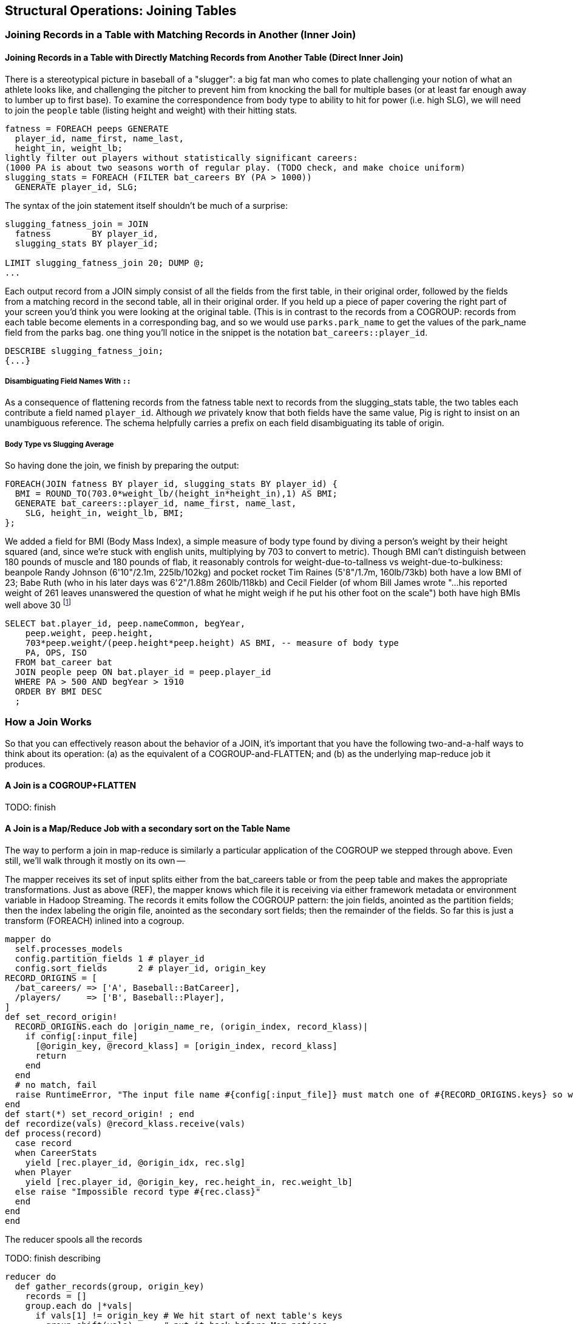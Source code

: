 == Structural Operations: Joining Tables

=== Joining Records in a Table with Matching Records in Another (Inner Join)

// alternate title??: Matching Records Between Tables (Inner Join)

==== Joining Records in a Table with Directly Matching Records from Another Table (Direct Inner Join)

There is a stereotypical picture in baseball of a "slugger": a big fat man
who comes to plate challenging your notion of what an athlete looks like, and
challenging the pitcher to prevent him from knocking the ball for multiple
bases (or at least far enough away to lumber up to first base). To examine
the correspondence from body type to ability to hit for power (i.e. high
SLG), we will need to join the `people` table (listing height and weight)
with their hitting stats.

------
fatness = FOREACH peeps GENERATE
  player_id, name_first, name_last,
  height_in, weight_lb;
lightly filter out players without statistically significant careers:
(1000 PA is about two seasons worth of regular play. (TODO check, and make choice uniform)
slugging_stats = FOREACH (FILTER bat_careers BY (PA > 1000))
  GENERATE player_id, SLG;
------

The syntax of the join statement itself shouldn't be much of a surprise:

------
slugging_fatness_join = JOIN
  fatness        BY player_id,
  slugging_stats BY player_id;

LIMIT slugging_fatness_join 20; DUMP @;
...
------

Each output record from a JOIN simply consist of all the fields from the first table, in their original order, followed by the fields from a matching record in the second table, all in their original order. If you held up a piece of paper covering the right part of your screen you'd think you were looking at the original table.
(This is in contrast to the records from a COGROUP: records from each table become elements in a corresponding bag, and so we would use `parks.park_name` to get the values of the park_name field from the parks bag.
one thing you'll notice in the snippet is the notation `bat_careers::player_id`.

------
DESCRIBE slugging_fatness_join;
{...}
------

===== Disambiguating Field Names With `::`

As a consequence of flattening records from the fatness table next to records from the slugging_stats table, the two tables each contribute a field named `player_id`. Although _we_ privately know that both fields have the same value, Pig is right to insist on an unambiguous reference. The schema helpfully carries a prefix on each field disambiguating its table of origin.

===== Body Type vs Slugging Average

So having done the join, we finish by preparing the output:

------
FOREACH(JOIN fatness BY player_id, slugging_stats BY player_id) {
  BMI = ROUND_TO(703.0*weight_lb/(height_in*height_in),1) AS BMI;
  GENERATE bat_careers::player_id, name_first, name_last,
    SLG, height_in, weight_lb, BMI;
};
------

We added a field for BMI (Body Mass Index), a simple measure of body type found by diving a person's weight by their height squared (and, since we're stuck with english units, multiplying by 703 to convert to metric). Though BMI
can't distinguish between 180 pounds of muscle and 180 pounds of flab, it reasonably controls for weight-due-to-tallness vs weight-due-to-bulkiness:
beanpole Randy Johnson (6'10"/2.1m, 225lb/102kg) and pocket rocket Tim Raines (5'8"/1.7m, 160lb/73kb) both have a low BMI of 23; Babe Ruth (who in his later days was 6'2"/1.88m 260lb/118kb) and Cecil Fielder (of whom Bill James wrote "...his reported weight of 261 leaves unanswered the question of what he might weigh if he put his other foot on the scale") both have high BMIs well above 30 footnote:[The dataset we're using unfortunately only records players' weights at the start of their career, so you will see different values listed for Mr. Fielder and Mr. Ruth.]

------
SELECT bat.player_id, peep.nameCommon, begYear,
    peep.weight, peep.height,
    703*peep.weight/(peep.height*peep.height) AS BMI, -- measure of body type
    PA, OPS, ISO
  FROM bat_career bat
  JOIN people peep ON bat.player_id = peep.player_id
  WHERE PA > 500 AND begYear > 1910
  ORDER BY BMI DESC
  ;
------

=== How a Join Works

So that you can effectively reason about the behavior of a JOIN, it's important that you have the following two-and-a-half ways to think about its operation: (a) as the equivalent of a COGROUP-and-FLATTEN; and (b) as the underlying map-reduce job it produces.

==== A Join is a COGROUP+FLATTEN

TODO: finish

==== A Join is a Map/Reduce Job with a secondary sort on the Table Name

The way to perform a join in map-reduce is similarly a particular application of the COGROUP we stepped through above. Even still, we'll walk through it mostly on its own --

The mapper receives its set of input splits either from the bat_careers table or from the peep table and makes the appropriate transformations. Just as above (REF), the mapper knows which file it is receiving via either framework metadata or environment variable in Hadoop Streaming. The records it emits follow the COGROUP pattern: the join fields, anointed as the partition fields; then the index labeling the origin file, anointed as the secondary sort fields; then the remainder of the fields. So far this is just a transform (FOREACH) inlined into a cogroup.

------
mapper do
  self.processes_models
  config.partition_fields 1 # player_id
  config.sort_fields      2 # player_id, origin_key
RECORD_ORIGINS = [
  /bat_careers/ => ['A', Baseball::BatCareer],
  /players/     => ['B', Baseball::Player],
]
def set_record_origin!
  RECORD_ORIGINS.each do |origin_name_re, (origin_index, record_klass)|
    if config[:input_file]
      [@origin_key, @record_klass] = [origin_index, record_klass]
      return
    end
  end
  # no match, fail
  raise RuntimeError, "The input file name #{config[:input_file]} must match one of #{RECORD_ORIGINS.keys} so we can recognize how to handle it."
end
def start(*) set_record_origin! ; end
def recordize(vals) @record_klass.receive(vals)
def process(record)
  case record
  when CareerStats
    yield [rec.player_id, @origin_idx, rec.slg]
  when Player
    yield [rec.player_id, @origin_key, rec.height_in, rec.weight_lb]
  else raise "Impossible record type #{rec.class}"
  end
end
end
------

The reducer spools all the records

TODO: finish describing

------
reducer do
  def gather_records(group, origin_key)
    records = []
    group.each do |*vals|
      if vals[1] != origin_key # We hit start of next table's keys
        group.shift(vals)      # put it back before Mom notices
        break                  # and stop gathering records
      end
      records << vals
    end
    return records
  end


  BMI_ENGLISH_TO_METRIC = 0.453592 / (0.0254 * 0.254)
  def bmi(ht, wt)
    BMI_ENGLISH_TO_METRIC * wt / (ht * ht)
  end

  def process_group(group)
    players = gather_records(group, 'A'
    # remainder are slugging stats
    group.each do |player_id, _, slg|
      players.each do |player_id,_, height_in, weight_lb|
        # Pig would output all the fields from the JOIN,
        # but we're inlining the follow-on FOREACH as well
        yield [player_id, slg, height_in, weight_lb, bmi(height_in, weight_lb)]
      end
    end
  end
end
------

TODO-qem should I show the version that has just the naked join-like output ie. All the fields from each table, not including the BMI, as per slugging_fatness_join? And if so do I show it as well or instead?

The output of the Join job will have one record for each discrete combination of A and B. As you will notice in our Wukong version of the Join, the secondary sort ensures that for each key the reducer receives all the records for table A strictly followed by all records for table B. We gather all the A records in to an array, then on each B record emit the A records stapled to the B records. All the A records have to be held in memory at the same time, while all the B records simply flutter by; this means that if you have two datasets of wildly different sizes or distribution, it is worth ensuring the Reducer receives the smaller group first. In map/reduce, the table with the largest number of records per key should be assigned the last-occurring field group label; in Pig, that table should be named last in the JOIN statement.

------
stats_and_fatness = FOREACH (JOIN fatness BY player_id, stats BY player_id)
  GENERATE fatness::player_id..BMI, stats::n_seasons..OPS;
------

===== Exercise

Exercise: Explore the correspondence of weight, height and BMI to SLG using a
medium-data tool such as R, Pandas or Excel. Spoiler alert: the stereotypes
of the big fat slugger is quire true.

==== Handling Nulls in Joins


(add note) Joins on null values are dropped even when both are null. Filter nulls. (I can't come up with a good example of this)
(add note) in contrast, all elements with null in a group _will_ be grouped as null. This can be dangerous when large number of nulls: all go to same reducer

===== Other topics in JOIN-land:

* See advanced joins: bag left outer join from DataFu
* See advanced joins: Left outer join on three tables: http://datafu.incubator.apache.org/docs/datafu/guide/more-tips-and-tricks.html
* See Time-series: Range query using cross
* See Time-series: Range query using prefix and UDFs (the ip-to-geo example)
* See advanced joins: Sparse joins for filtering, with a HashMap (replicated)
* Out of scope: Bitmap index
* Out of scope: Bloom filter joins
* See time-series: Self-join for successive row differences

=== Enumerating a Many-to-Many Relationship

In the previous examples there's been a direct pairing of each line in the
main table with the unique line from the other table that decorates it.
Therefore, there output had exactly the same number of rows as the larger
input table. When there are multiple records per key, however, the the output
will have one row for each _pairing_ of records from each table. A key with
two records from the left table and 3 records from the right table yields six
output records.

------
player_team_years = FOREACH bat_seasons GENERATE year_id, team_id, player_id;
park_team_years   = FOREACH park_teams  GENERATE year_id, team_id, park_id;

player_stadia = FOREACH (JOIN
  player_team_years BY (year_id, team_id),
  park_team_years   BY (year_id, team_id)
  ) GENERATE
  player_team_years::year_id AS year_id, player_team_years::team_id AS team_id,
  player_id,  park_id;
------

By consulting the Jobtracker counters (map input records vs reduce output
records) or by explicitly using Pig to count records, you'll see that the
77939 batting_seasons became 80565 home stadium-player pairings. The
cross-product behavior didn't cause a big explosion in counts -- as opposed
to our next example, which will generate much more data.

=== Joining a Table with Itself (self-join)

Joining a table with itself is very common when you are analyzing relationships of elements within the table (when analyzing graphs or working with datasets represented as attribute-value lists it becomes predominant.) Our example here will be to identify all teammates pairs: players listed as having played for the same team in the same year. The only annoying part about doing a self-join in Pig is that you can't, at least not directly. Pig won't let you list the same table in multiple slots of a JOIN statement, and also won't let you just write something like `"mytable_dup = mytable;"` to assign a new alias footnote:[If it didn't cause such a surprisingly hairy set of internal complications, it would have long ago been fixed]. Instead you have to use a FOREACH or somesuch to create a duplicate representative. If you don't have any other excuse, use a project-star expression: `p2 = FOREACH p1 GENERATE *;`. In this case, we already need to do a projection; we feel the most readable choice is to repeat the statement twice.

------
-- Pig disallows self-joins so this won't work:
wont_work = JOIN bat_seasons BY (team_id, year_id), bat_seasons BY (team_id, year_id);
"ERROR ... Pig does not accept same alias as input for JOIN operation : bat_seasons"
------

That's OK, we didn't want all those stupid fields anyway; we'll just make two copies and then join
the table copies to find all teammate pairs. We're going to say a player isn't their their own
teammate, and so we also reject the self-pairs.

------
p1 = FOREACH bat_seasons GENERATE player_id, team_id, year_id;
p2 = FOREACH bat_seasons GENERATE player_id, team_id, year_id;

teammate_pairs = FOREACH (JOIN
    p1 BY (team_id, year_id),
    p2 by (team_id, year_id)
  ) GENERATE
    p1::player_id AS pl1,
    p2::player_id AS pl2;
teammate_pairs = FILTER teammate_pairs BY NOT (pl1 == pl2);
------

As opposed to the slight many-to-many expansion of the previous section, there are on average ZZZ players per roster to be paired. The result set here is explosively larger: YYY pairings from the original XXX player seasons, an expansion of QQQ footnote:[See the example code for details]. Now you might have reasonably expected the expansion factor to be very close to the average number of players per team, thinking "QQQ average players per team, so QQQ times as many pairings as players." But a join creates as many rows as the product of the records in each tables' bag -- the square of the roster size in this case -- and the sum of the squares necessarily exceeds the direct sum.

The 78,000 player seasons we joined onto the team-parks-years table In
contrast, a similar JOIN expression turned 78,000 seasons into 2,292,658
player-player pairs, an expansion of nearly thirty times

(A simplification was made) footnote:[(or, what started as a footnote but should probably become a sidebar or section in the timeseries chapter -- QEM advice please) Our bat_seasons table ignores mid-season trades and only lists a single team the player played the most games for, so in infrequent cases this will identify some teammate pairs that didn't actually overlap. There's no simple option that lets you join on players' intervals of service on a team: joins must be based on testing key equality, and we would need an "overlaps" test. In the time-series chapter you'll meet tools for handling such cases, but it's a big jump in complexity for a small number of renegades. You'd be better off handling it by first listing every stint on a team for each player in a season, with separate fields for the year and for the start/end dates. Doing the self-join on the season (just as we have here) would then give you every _possible_ teammate pair, with some fraction of false pairings. Lastly, use a FILTER to reject the cases where they don't overlap. Any time you're looking at a situation where 5% of records are causing 150% of complexity, look to see whether this approach of "handle the regular case, then fix up the edge cases" can apply.]

// SELECT DISTINCT b1.player_id, b2.player_id
//   FROM bat_season b1, bat_season b2
//   WHERE b1.team_id = b2.team_id          -- same team
//     AND b1.year_id = b2.year_id          -- same season
//     AND b1.player_id != b2.player_id     -- reject self-teammates
//   GROUP BY b1.player_id
//   ;

=== Joining Records Without Discarding Non-Matches (Outer Join)

The Baseball Hall of Fame is meant to honor the very best in the game, and each year a very small number of players are added to its rolls. It's a significantly subjective indicator, which is its cardinal virtue and its cardinal flaw -- it represents the consensus judgement of experts, but colored to some small extent by emotion, nostalgia, and imperfect quantitative measures. But as you'll see over and over again, the best basis for decisions is the judgement of human experts backed by data-driven analysis. What we're assembling as we go along this tour of analytic patterns isn't a mathematical answer to who the highest performers are, it's a basis for centering discussion around the right mixture of objective measures based on evidence and human judgement where the data is imperfect.

So we'd like to augment the career stats table we assembled earlier with columns showing, for hall-of-famers, the year they were admitted, and a `Null` value for the rest. (This allows that column to also serve as a boolean indicator of whether the players were inducted). If you tried to use the JOIN operator in the form we have been, you'll find that it doesn't work. A plain JOIN operation keeps only rows that have a match in all tables, and so all of the non-hall-of-famers will be excluded from the result. (This differs from COGROUP, which retains rows even when some of its inputs lack a match for a key). The answer is to use an 'outer join'

------
career_stats = FOREACH (
  JOIN
    bat_careers BY player_id LEFT OUTER,
    batting_hof BY player_id) GENERATE
  bat_careers::player_id..bat_careers::OPS, allstars::year_id AS hof_year;
------

Since the batting_hof table has exactly one row per player, the output has exactly as many rows as the career stats table, and exactly as many non-null rows as the hall of fame table.

footnote:[Please note that the `batting_hof` table excludes players admitted to the Hall of Fame based on their pitching record. With the exception of Babe Ruth -- who would likely have made the Hall of Fame as a pitcher if he hadn't been the most dominant hitter of all time -- most pitchers have very poor offensive skills and so are relegated back with the rest of the crowd]

------
-- (sample data)
-- (Hank Aaron)... Year
------

In this example, there will be some parks that have no direct match to location names and, of course, there will be many, many places that do not match a park. The first two JOINs we did were "inner" JOINs -- the output contains only rows that found a match. In this case, we want to keep all the parks, even if no places matched but we do not want to keep any places that lack a park. Since all rows from the left (first most dataset) will be retained, this is called a "left outer" JOIN. If, instead, we were trying to annotate all places with such parks as could be matched -- producing exactly one output row per place -- we would use a "right outer" JOIN instead. If we wanted to do the latter but (somewhat inefficiently) flag parks that failed to find a match, you would use a "full outer" JOIN. (Full JOINs are pretty rare.)

In a Pig JOIN it is important to order the tables by size -- putting the smallest table first and the largest table last. (You'll learn why in the "Map/Reduce Patterns" (TODO:  REF) chapter.) So while a right join is not terribly common in traditional SQL, it's quite valuable in Pig. If you look back at the previous examples, you will see we took care to always put the smaller table first. For small tables or tables of similar size, it is not a big deal -- but in some cases, it can have a huge impact, so get in the habit of always following this best practice.

NOTE: A Pig join is outwardly similar to the join portion of a SQL SELECT statement, but notice that  although you can place simple expressions in the join expression, you can make no further manipulations to the data whatsoever in that statement. Pig's design philosophy is that each statement corresponds to a specific data transformation, making it very easy to reason about how the script will run; this makes the typical Pig script more long-winded than corresponding SQL statements but clearer for both human and robot to understand.

==== Joining Tables that do not have a Foreign-Key Relationship

All of the joins we've done so far have been on nice clean values designed in advance to match records among tables. In SQL parlance, the career_stats and batting_hof tables both had player_id as a primary key (a column of unique, non-null values tied to each record's identity). The team_id field in the bat_seasons and park_team_years tables points into the teams table as a foreign key: an indexable column whose only values are primary keys in another table, and which may have nulls or duplicates. But sometimes you must match records among tables that do not have a polished mapping of values. In that case, it can be useful to use an outer join as the first pass to unify what records you can before you bring out the brass knuckles or big guns for what remains.

Suppose we wanted to plot where each major-league player grew up -- perhaps as an answer in itself as a browsable map, or to allocate territories for talent scouts, or to see whether the quiet wide spaces of country living or the fast competition of growing up in the city better fosters the future career of a high performer. While the people table lists the city, state and country of birth for most players, we must geolocate those place names -- determine their longitude and latitude -- in order to plot or analyze them.

There are geolocation services on the web, but they are imperfect, rate-limited and costly for commercial use footnote:[Put another way, "Accurate, cheap, fast: choose any two]. Meanwhile the freely-available geonames database gives geo-coordinates and other information on more than seven million points of interest across the globe, so for informal work it can make a lot of sense to opportunistically decorate whatever records match and then decide what to do with the rest.

------
geolocated_somewhat = JOIN
  people BY (birth_city, birth_state, birth_country),
  places BY (city, admin_1, country_id)
------

In the important sense, this worked quite well: XXX% of records found a match.
(Question do we talk about the problems of multiple matches on name here, or do we quietly handle it?)

Experienced database hands might now suggest doing a join using some sort of fuzzy-match
match or some sort of other fuzzy equality. However, in map-reduce the only kind of join you can do is an "equi-join" -- one that uses key equality to match records. Unless an operation is 'transitive' -- that is, unless `a joinsto b` and `b joinsto c` guarantees `a joinsto c`, a plain join won't work, which rules out approximate string matches; joins on range criteria (where keys are related through inequalities (x < y)); graph distance; geographic nearness; and edit distance. You also can't use a plain join on an 'OR' condition: "match stadiums and places if the placename and state are equal or the city and state are equal", "match records if the postal code from table A matches any of the component zip codes of place B". Much of the middle part of this book centers on what to do when there _is_ a clear way to group related records in context, but which is more complicated than key equality.

Exercise: are either city dwellers or country folk over-represented among major leaguers? Selecting only places with very high or very low population in the geonames table might serve as a sufficient measure of urban-ness; or you could use census data and the methods we cover in the geographic data analysis chapter to form a more nuanced indicator. The hard part will be to baseline the data for population: the question is how the urban vs rural proportion of ballplayers compares to the proportion of the general populace, but that distribution has changed dramatically over our period of interest. The US has seen a steady increase from a rural majority pre-1920 to a four-fifths majority of city dwellers today.

==== Joining on an Integer Table to Fill Holes in a List

In some cases you want to ensure that there is an output row for each
potential value of a key. For example, a histogram of career hits will show
that Pete Rose (4256 hits) and Ty Cobb (4189 hits) have so many more hits
than the third-most player (Hank Aaron, 3771 hits) there are gaps in the
output bins.

To fill the gaps, generate a list of all the potential keys, then generate
your (possibly hole-y) result table, and do a join of the keys list (LEFT
OUTER) with results. In some cases, this requires one job to enumerate the
keys and a separate job to calculate the results. For our purposes here, we
can simply use the integer table. (We told you it was surprisingly useful!)

If we prepare a histogram of career hits, similar to the one above for
seasons, you'll find that Pete Rose (4256 hits) and Ty Cobb (4189 hits) have
so many more hits than the third-most player (Hank Aaron, 3771 hits) there
are gaps in the output bins. To make it so that every bin has an entry, do an
outer join on the integer table. (See, we told you the integers table was
surprisingly useful.)

------
-- SQL Equivalent:
SET @H_binsize = 10;
SELECT bin, H, IFNULL(n_H,0)
  FROM      (SELECT @H_binsize * idx AS bin FROM numbers WHERE idx <= 430) nums
  LEFT JOIN (SELECT @H_binsize*CEIL(H/@H_binsize) AS H, COUNT(*) AS n_H
    FROM bat_career bat GROUP BY H) hist
  ON hist.H = nums.bin
  ORDER BY bin DESC
;
------ 

Regular old histogram of career hits, bin size 100

------
H_vals = FOREACH (GROUP bat_seasons BY player_id) GENERATE
  100*ROUND(SUM(bat_seasons.H)/100.0) AS bin;
H_hist_0 = FOREACH (GROUP H_vals BY bin) GENERATE
  group AS bin, COUNT_STAR(H_vals) AS ct;
------

Generate a list of all the bins we want to keep, then perform a LEFT JOIN of bins with histogram
counts. Missing rows will have a null `ct` value, which we can convert to zero.

------
H_bins = FOREACH (FILTER numbers_10k BY num0 <= 43) GENERATE 100*num0  AS bin;

H_hist = FOREACH (JOIN H_bins BY bin LEFT OUTER, H_hist_0 BY bin) GENERATE
  H_bins::bin,
  ct,                    -- leaves missing values as null
  (ct IS NULL ? 0 : ct)  -- converts missing values to zero
;
------

=== Selecting Only Records That Lack a Match in Another Table (anti-join)

A common use of a JOIN is to perform an effective filter on a large number of values -- the big brother of the pattern in section (REF). In this case (known as an 'anti-join'), we don't want to keep the selection table around afterwards

------
-- Project just the fields we need
allstars_p  = FOREACH allstars GENERATE player_id, year_id;

-- An outer join of the two will leave both matches and non-matches.
scrub_seasons_jn = JOIN
  bat_seasons BY (player_id, year_id) LEFT OUTER,
  allstars_p  BY (player_id, year_id);

-- ...and the non-matches will have Nulls in all the allstars slots
scrub_seasons_jn_f = FILTER scrub_seasons_jn
  BY allstars_p::player_id IS NULL;
------

Once the matches have been eliminated, pick off the first table's fields.
The double-colon in 'bat_seasons::' makes clear which table's field we mean.
The fieldname-ellipsis 'bat_seasons::player_id..bat_seasons::RBI' selects all
the fields in bat_seasons from player_id to RBI, which is to say all of them.

------
scrub_seasons_jn   = FOREACH scrub_seasons_jn_f
  GENERATE bat_seasons::player_id..bat_seasons::RBI;
------

// This is a good use of the fieldname-ellipsis syntax: to the reader it says "all fields of bat_seasons, the exact members of which are of no concern". (It would be even better if we could write `bat_seasons::*`, but that's not supported in Pig <= 0.12.0.) In a context where we did go on to care about the actual fields, that syntax becomes an unstated assumption about not just what fields exist at this stage, but what _order_ they occur in. We can try to justify why you wouldn't use it with a sad story: Suppose you wrote `bat_seasons::PA..bat_seasons::HR` to mean the counting stats (PA, AB, HBP, SH, BB, H, h1B, h2B, h3b, HR). In that case, an upstream rearrangement of the schema could cause fields to be added or removed in a way that would be hard to identify. Now, that failure scenario almost certainly won't happen, and if it did it probably wouldn't lead to real problems, and if there were they most likely wouldn't be that hard to track down. The true point is that it's lazy and unhelpful to the reader. If you mean "PA, AB, HBP, SH, BB, H, h1B, h2B, h3b, HR", then that's what you should say.

=== Selecting Only Records That Have a Match in Another Table (semi-join)

Semi-join: just care about the match, don't keep joined table; anti-join is where you keep the non-matches and also don't keep the joined table. Again, use left or right so that the small table occurs first in the list. Note that a semi-join has only one row per row in dominant table -- so needs to be a cogroup and sum or a join to distinct'ed table (extra reduce, but lets you do a fragment replicate join.)

Select player seasons where they made the all-star team.
You might think you could do this with a join:

------
-- Don't do this... produces duplicates!
bats_g    = JOIN allstar BY (player_id, year_id), bats BY (player_id, year_id);
bats_as   = FOREACH bats_g GENERATE bats::player_id .. bats::HR;
------

The result is wrong, and even a diligent spot-check will probably fail to
notice. You see, from 1959-1962 there were multiple All-Star games (!), and
so each singular row in the `bat_season` table became two rows in the result
for players in those years.

------
-- Project just the fields we need
allstars_p = FOREACH allstars GENERATE player_id, year_id;
------

From 1959-1962 there were _two_ all-star games, and so the allstar table has multiple entries;
this means that players will appear twice in the results!

------
-- Will not work: look for multiple duplicated rows in the 1959-1962 years
allstar_seasons_broken_j = JOIN
  bat_seasons BY (player_id, year_id) LEFT OUTER,
  allstars_p  BY (player_id, year_id);
allstar_seasons_broken   = FILTER allstar_seasons_broken_j
  BY allstars_p::player_id IS NOT NULL;
------

Instead, in this case you must use a COGROUP.

------
-- Players with no entry in the allstars_p table have an empty allstars_p bag
allstar_seasons_cg = COGROUP
  bat_seasons BY (player_id, year_id),
  allstars_p BY (player_id, year_id);
------

Select all cogrouped rows where there was an all-star record

Project the batting table fields.

------
-- One row in the batting table => One row in the result
allstar_seasons_cg = FOREACH
  (FILTER allstar_seasons_cg BY (COUNT_STAR(allstars_p) > 0L))
  GENERATE FLATTEN(bat_seasons);
------

==== An Alternative to Anti-Join: use a COGROUP

As a lesson on the virtues of JOINs and COGROUPs, let's examine an alternate version of the anti-join introduced above (REF).

------
-- Players with no entry in the allstars_p table have an empty allstars_p bag
bats_ast_cg = COGROUP
  bat_seasons BY (player_id, year_id),
  allstars_p BY (player_id, year_id);
------

Select all cogrouped rows where there were no all-star records, and project
the batting table fields.

------
scrub_seasons_cg = FOREACH
  (FILTER bats_ast_cg BY (COUNT_STAR(allstars_p) == 0L))
  GENERATE FLATTEN(bat_seasons);
------

There are three opportunities for optimization here. Though these tables are
far to small to warrant optimization, it's a good teachable moment for when
to (not) optimize.

* You'll notice that we projected off the extraneous fields from the allstars
  table before the map. Pig is sometimes smart enough to eliminate fields we
  don't need early. There's two ways to see if it did so. The surest way is
  to consult the tree that EXPLAIN produces. If you make the program use
  `allstars` and not `allstars_p`, you'll see that the extra fields are
  present. The other way is to look at how much data comes to the reducer
  with and without the projection. If there is less data using `allstars_p`
  than `allstars`, the explicit projection is required.

* The EXPLAIN output also shows that co-group version has a simpler
  map-reduce plan, raising the question of whether it's more performant.

* Usually we put the smaller table (allstars) on the right in a join or
  cogroup. However, although the allstars table is smaller, it has larger
  cardinality (barely): `(player_id, team_id)` is a primary key for the
  bat_seasons table. So the order is likely to be irrelevant.

But "more performant" or "possibly more performant" doesn't mean "use it
instead".

Eliminating extra fields is almost always worth it, but the explicit
projection means extra lines of code and it means an extra alias for the
reader to understand. On the other hand, the explicit projection reassures
the experienced reader that the projection is for-sure-no-doubt-about-it
taking place. That's actually why we chose to be explicit here: we find that
the more-complicated script gives the reader less to think about.

In contrast, any SQL user will immediately recognize the join formulation of
this as an anti-join. Introducing a RIGHT OUTER join or choosing the cogroup
version disrupts that familiarity. Choose the version you find most readable,
and then find out if you care whether it's more performant; the simpler
explain graph or the smaller left-hand join table _do not_ necessarily imply
a faster dataflow. For this particular shape of data, even at much larger
scale we'd be surprised to learn that either of the latter two optimizations
mattered.

